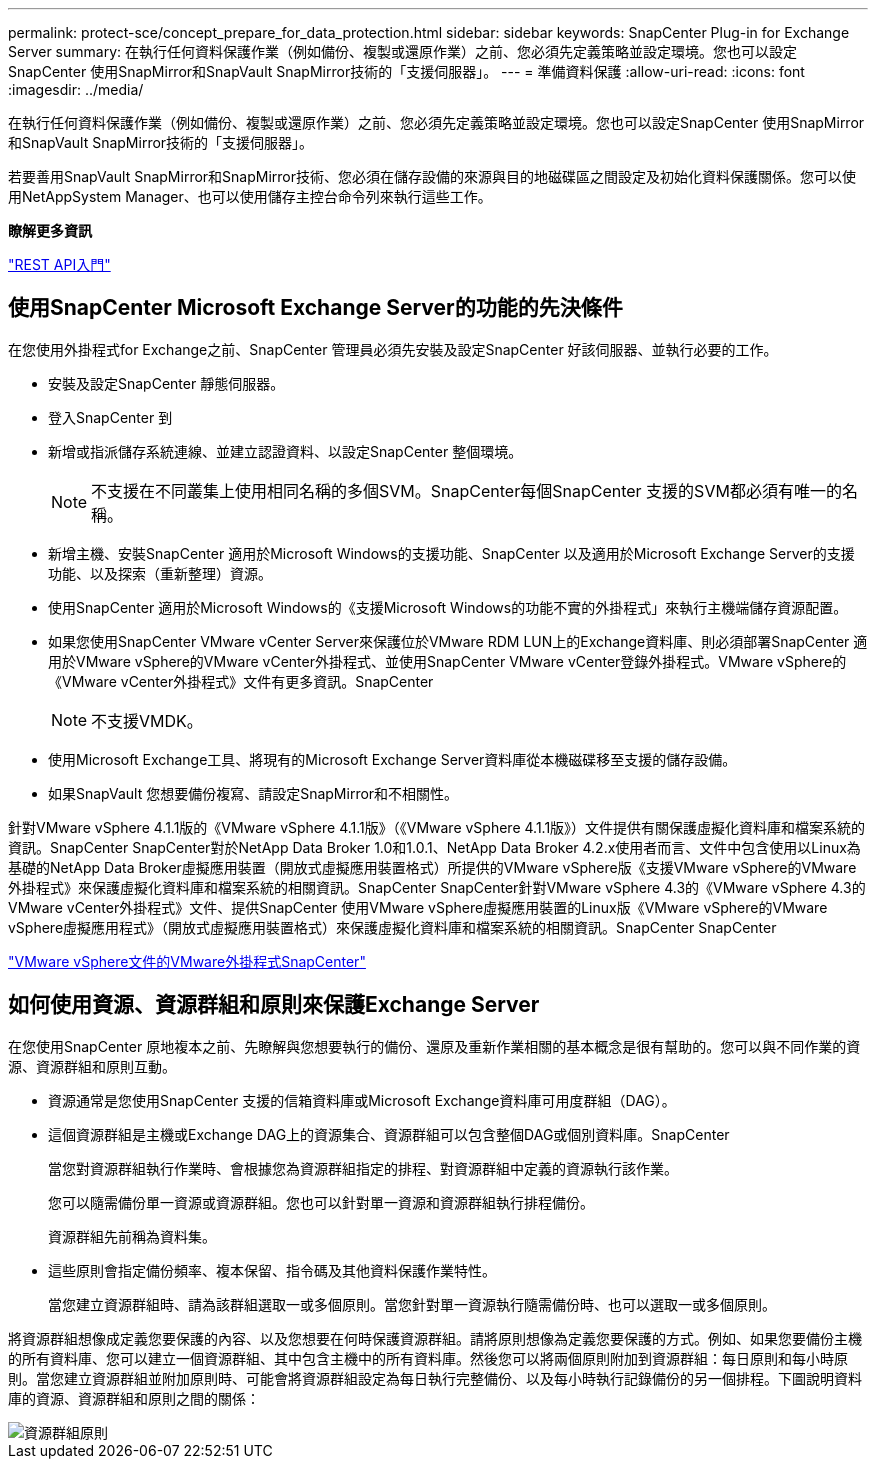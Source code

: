 ---
permalink: protect-sce/concept_prepare_for_data_protection.html 
sidebar: sidebar 
keywords: SnapCenter Plug-in for Exchange Server 
summary: 在執行任何資料保護作業（例如備份、複製或還原作業）之前、您必須先定義策略並設定環境。您也可以設定SnapCenter 使用SnapMirror和SnapVault SnapMirror技術的「支援伺服器」。 
---
= 準備資料保護
:allow-uri-read: 
:icons: font
:imagesdir: ../media/


[role="lead"]
在執行任何資料保護作業（例如備份、複製或還原作業）之前、您必須先定義策略並設定環境。您也可以設定SnapCenter 使用SnapMirror和SnapVault SnapMirror技術的「支援伺服器」。

若要善用SnapVault SnapMirror和SnapMirror技術、您必須在儲存設備的來源與目的地磁碟區之間設定及初始化資料保護關係。您可以使用NetAppSystem Manager、也可以使用儲存主控台命令列來執行這些工作。

*瞭解更多資訊*

link:https://docs.netapp.com/us-en/ontap-automation/getting_started_with_the_rest_api.html["REST API入門"]



== 使用SnapCenter Microsoft Exchange Server的功能的先決條件

在您使用外掛程式for Exchange之前、SnapCenter 管理員必須先安裝及設定SnapCenter 好該伺服器、並執行必要的工作。

* 安裝及設定SnapCenter 靜態伺服器。
* 登入SnapCenter 到
* 新增或指派儲存系統連線、並建立認證資料、以設定SnapCenter 整個環境。
+

NOTE: 不支援在不同叢集上使用相同名稱的多個SVM。SnapCenter每個SnapCenter 支援的SVM都必須有唯一的名稱。

* 新增主機、安裝SnapCenter 適用於Microsoft Windows的支援功能、SnapCenter 以及適用於Microsoft Exchange Server的支援功能、以及探索（重新整理）資源。
* 使用SnapCenter 適用於Microsoft Windows的《支援Microsoft Windows的功能不實的外掛程式」來執行主機端儲存資源配置。
* 如果您使用SnapCenter VMware vCenter Server來保護位於VMware RDM LUN上的Exchange資料庫、則必須部署SnapCenter 適用於VMware vSphere的VMware vCenter外掛程式、並使用SnapCenter VMware vCenter登錄外掛程式。VMware vSphere的《VMware vCenter外掛程式》文件有更多資訊。SnapCenter
+

NOTE: 不支援VMDK。

* 使用Microsoft Exchange工具、將現有的Microsoft Exchange Server資料庫從本機磁碟移至支援的儲存設備。
* 如果SnapVault 您想要備份複寫、請設定SnapMirror和不相關性。


針對VMware vSphere 4.1.1版的《VMware vSphere 4.1.1版》（《VMware vSphere 4.1.1版》）文件提供有關保護虛擬化資料庫和檔案系統的資訊。SnapCenter SnapCenter對於NetApp Data Broker 1.0和1.0.1、NetApp Data Broker 4.2.x使用者而言、文件中包含使用以Linux為基礎的NetApp Data Broker虛擬應用裝置（開放式虛擬應用裝置格式）所提供的VMware vSphere版《支援VMware vSphere的VMware外掛程式》來保護虛擬化資料庫和檔案系統的相關資訊。SnapCenter SnapCenter針對VMware vSphere 4.3的《VMware vSphere 4.3的VMware vCenter外掛程式》文件、提供SnapCenter 使用VMware vSphere虛擬應用裝置的Linux版《VMware vSphere的VMware vSphere虛擬應用程式》（開放式虛擬應用裝置格式）來保護虛擬化資料庫和檔案系統的相關資訊。SnapCenter SnapCenter

https://docs.netapp.com/us-en/sc-plugin-vmware-vsphere/["VMware vSphere文件的VMware外掛程式SnapCenter"^]



== 如何使用資源、資源群組和原則來保護Exchange Server

在您使用SnapCenter 原地複本之前、先瞭解與您想要執行的備份、還原及重新作業相關的基本概念是很有幫助的。您可以與不同作業的資源、資源群組和原則互動。

* 資源通常是您使用SnapCenter 支援的信箱資料庫或Microsoft Exchange資料庫可用度群組（DAG）。
* 這個資源群組是主機或Exchange DAG上的資源集合、資源群組可以包含整個DAG或個別資料庫。SnapCenter
+
當您對資源群組執行作業時、會根據您為資源群組指定的排程、對資源群組中定義的資源執行該作業。

+
您可以隨需備份單一資源或資源群組。您也可以針對單一資源和資源群組執行排程備份。

+
資源群組先前稱為資料集。

* 這些原則會指定備份頻率、複本保留、指令碼及其他資料保護作業特性。
+
當您建立資源群組時、請為該群組選取一或多個原則。當您針對單一資源執行隨需備份時、也可以選取一或多個原則。



將資源群組想像成定義您要保護的內容、以及您想要在何時保護資源群組。請將原則想像為定義您要保護的方式。例如、如果您要備份主機的所有資料庫、您可以建立一個資源群組、其中包含主機中的所有資料庫。然後您可以將兩個原則附加到資源群組：每日原則和每小時原則。當您建立資源群組並附加原則時、可能會將資源群組設定為每日執行完整備份、以及每小時執行記錄備份的另一個排程。下圖說明資料庫的資源、資源群組和原則之間的關係：

image::../media/sce_resourcegroup_policy.gif[資源群組原則]
